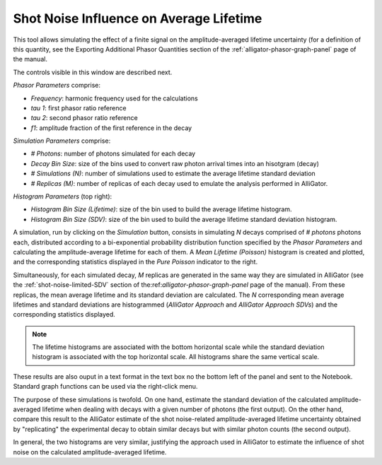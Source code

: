 .. _alligator-shot-noise-influence-average-lifetime:

Shot Noise Influence on Average Lifetime
========================================

This tool allows simulating the effect of a finite signal on the 
amplitude-averaged lifetime uncertainty (for a definition of this quantity, see 
the Exporting Additional Phasor Quantities section of the 
:ref:`alligator-phasor-graph-panel` page of the manual.

.. image:: images/AlliGator-Shot-Noise-Influence-on-Average-Lifetime.png
   :align: center

The controls visible in this window are described next.

*Phasor Parameters* comprise:

- *Frequency*: harmonic frequency used for the calculations
- *tau 1*: first phasor ratio reference
- *tau 2*: second phasor ratio reference
- *f1*: amplitude fraction of the first reference in the decay

*Simulation Parameters* comprise:

- *# Photons*: number of photons simulated for each decay
- *Decay Bin Size*: size of the bins used to convert raw photon arrival times 
  into an hisotgram (decay)
- *# Simulations (N)*: number of simulations used to estimate the average 
  lifetime standard deviation
- *# Replicas (M)*: number of replicas of each decay used to emulate the 
  analysis performed in AlliGator.

*Histogram Parameters* (top right):

- *Histogram Bin Size (Lifetime)*: size of the bin used to build the average 
  lifetime histogram.
- *Histogram Bin Size (SDV)*: size of the bin used to build the average lifetime 
  standard deviation histogram.
  
A simulation, run by clicking on the *Simulation* button, consists in 
simulating *N* decays comprised of *# photons* photons each, distributed 
according to a bi-exponential probability distribution function specified by 
the *Phasor Parameters* and calculating the amplitude-average lifetime for each 
of them. A *Mean Lifetime (Poisson)* histogram is created and plotted, and the 
corresponding statistics displayed in the *Pure Poisson* indicator to the right.

Simultaneously, for each simulated decay, *M* replicas are generated in the same 
way they are simulated in AlliGator (see the :ref:`shot-noise-limited-SDV` 
section of the:ref:`alligator-phasor-graph-panel` page of the manual). From 
these replicas, the mean average lifetime and its standard deviation are 
calculated. The *N* corresponding mean average lifetimes and standard deviations 
are histogrammed (*AlliGator Approach* and *AlliGator Approach SDVs*) and the 
corresponding statistics displayed.

.. note::
   The lifetime histograms are associated with the bottom horizontal scale 
   while the standard deviation histogram is associated with the top horizontal 
   scale. All histograms share the same vertical scale.

These results are also ouput in a text format in the text box no the bottom left 
of the panel and sent to the Notebook. Standard graph functions can be used via 
the right-click menu.

The purpose of these simulations is twofold. On one hand, estimate the standard 
deviation of the calculated amplitude-averaged lifetime when dealing with decays 
with a given number of photons (the first output). On the other hand, compare 
this result to the AlliGator estimate of the shot noise-related amplitude-averaged 
lifetime uncertainty obtained by "replicating" the experimental decay to obtain 
similar decays but with similar photon counts (the second output).

In general, the two histograms are very similar, justifying the approach used in 
AlliGator to estimate the influence of shot noise on the calculated 
amplitude-averaged lifetime.